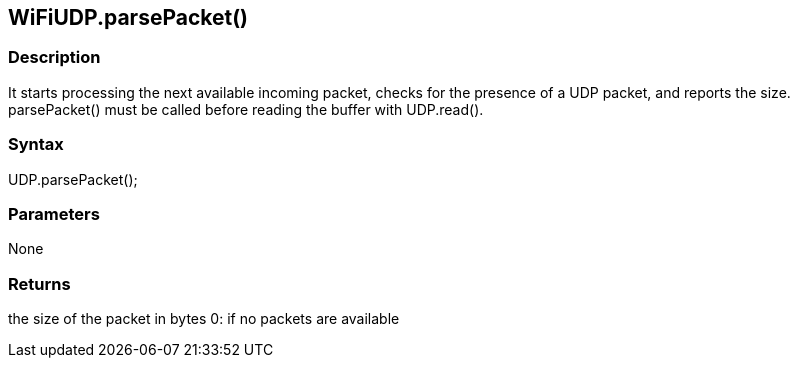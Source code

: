 == WiFiUDP.parsePacket() ==

=== Description ===

It starts processing the next available incoming packet, checks for the
presence of a UDP packet, and reports the size. parsePacket() must be
called before reading the buffer with UDP.read().

=== Syntax ===

UDP.parsePacket();

=== Parameters ===

None

=== Returns ===

the size of the packet in bytes 0: if no packets are available